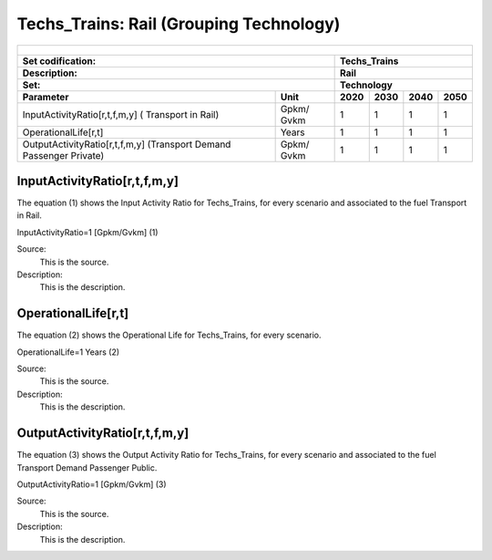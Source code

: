 Techs_Trains: Rail (Grouping Technology)
=====================================

+-------------------------------------------------+-------+--------------+--------------+--------------+--------------+
| .. figure:: img/Techs_Trains.jpeg                                                                                   |
|    :align:   center                                                                                                 |
|    :width:   500 px                                                                                                 |
+-------------------------------------------------+-------+--------------+--------------+--------------+--------------+
| Set codification:                                       |Techs_Trains                                               |
+-------------------------------------------------+-------+--------------+--------------+--------------+--------------+
| Description:                                            |Rail                                                       |
+-------------------------------------------------+-------+--------------+--------------+--------------+--------------+
| Set:                                                    |Technology                                                 |
+-------------------------------------------------+-------+--------------+--------------+--------------+--------------+
| Parameter                                       | Unit  | 2020         | 2030         | 2040         |  2050        |
+=================================================+=======+==============+==============+==============+==============+
| InputActivityRatio[r,t,f,m,y] (                 | Gpkm/ | 1            | 1            | 1            | 1            |
| Transport in Rail)                              | Gvkm  |              |              |              |              |
+-------------------------------------------------+-------+--------------+--------------+--------------+--------------+
| OperationalLife[r,t]                            | Years | 1            | 1            | 1            | 1            |
+-------------------------------------------------+-------+--------------+--------------+--------------+--------------+
| OutputActivityRatio[r,t,f,m,y] (Transport Demand| Gpkm/ | 1            | 1            | 1            | 1            |
| Passenger Private)                              | Gvkm  |              |              |              |              |
+-------------------------------------------------+-------+--------------+--------------+--------------+--------------+


InputActivityRatio[r,t,f,m,y]
+++++++++
The equation (1) shows the Input Activity Ratio for Techs_Trains, for every scenario and associated to the fuel Transport in Rail.

InputActivityRatio=1   [Gpkm/Gvkm]   (1)

Source:
   This is the source. 
   
Description: 
   This is the description.
   
OperationalLife[r,t]
+++++++++
The equation (2) shows the Operational Life for Techs_Trains, for every scenario.

OperationalLife=1 Years   (2)

Source:
   This is the source. 
   
Description: 
   This is the description.   
   
OutputActivityRatio[r,t,f,m,y]
+++++++++
The equation (3) shows the Output Activity Ratio for Techs_Trains, for every scenario and associated to the fuel Transport Demand Passenger Public.

OutputActivityRatio=1 [Gpkm/Gvkm]   (3)

Source:
   This is the source. 
   
Description: 
   This is the description.
